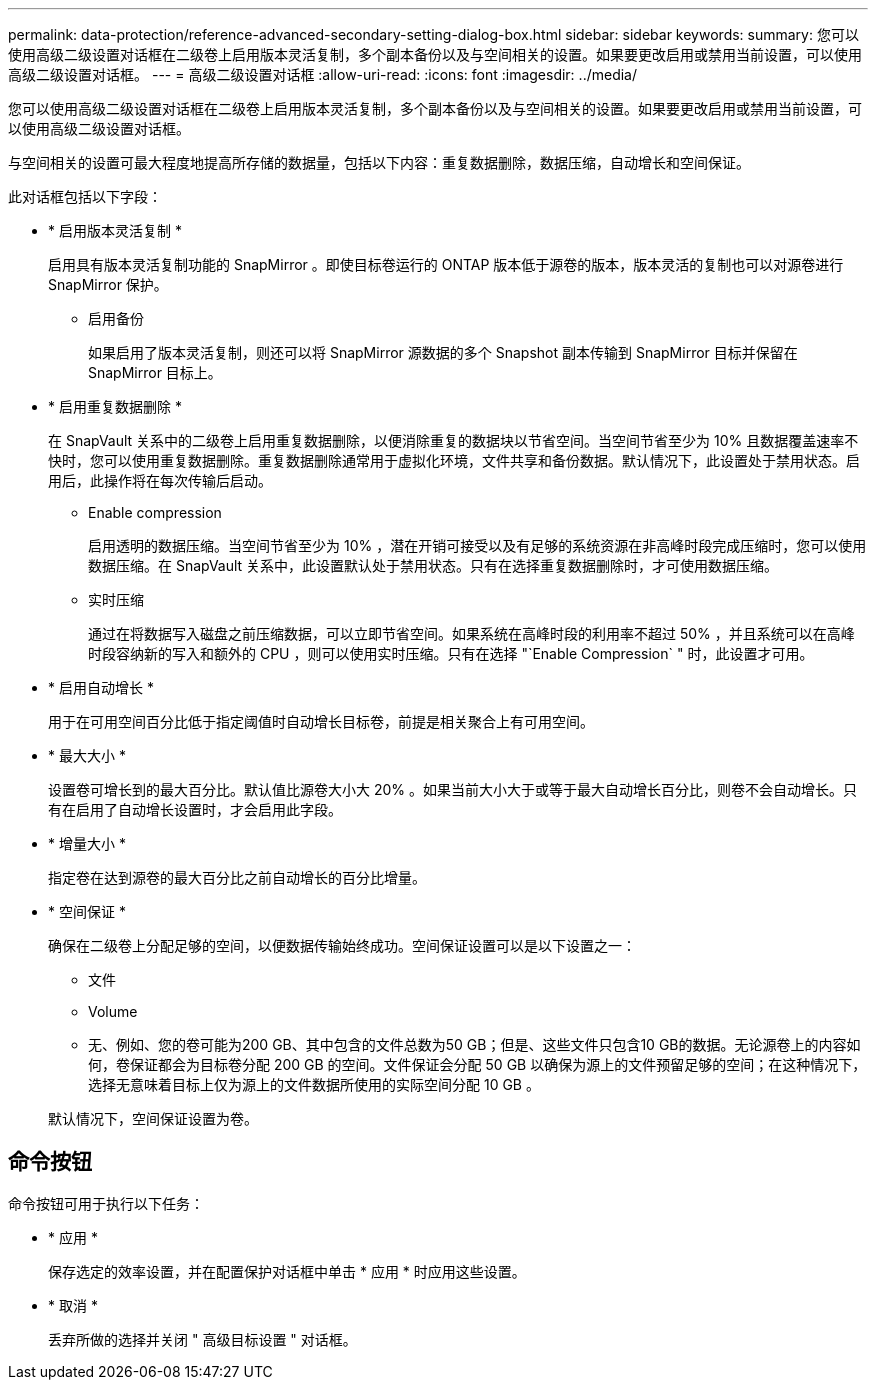 ---
permalink: data-protection/reference-advanced-secondary-setting-dialog-box.html 
sidebar: sidebar 
keywords:  
summary: 您可以使用高级二级设置对话框在二级卷上启用版本灵活复制，多个副本备份以及与空间相关的设置。如果要更改启用或禁用当前设置，可以使用高级二级设置对话框。 
---
= 高级二级设置对话框
:allow-uri-read: 
:icons: font
:imagesdir: ../media/


[role="lead"]
您可以使用高级二级设置对话框在二级卷上启用版本灵活复制，多个副本备份以及与空间相关的设置。如果要更改启用或禁用当前设置，可以使用高级二级设置对话框。

与空间相关的设置可最大程度地提高所存储的数据量，包括以下内容：重复数据删除，数据压缩，自动增长和空间保证。

此对话框包括以下字段：

* * 启用版本灵活复制 *
+
启用具有版本灵活复制功能的 SnapMirror 。即使目标卷运行的 ONTAP 版本低于源卷的版本，版本灵活的复制也可以对源卷进行 SnapMirror 保护。

+
** 启用备份
+
如果启用了版本灵活复制，则还可以将 SnapMirror 源数据的多个 Snapshot 副本传输到 SnapMirror 目标并保留在 SnapMirror 目标上。



* * 启用重复数据删除 *
+
在 SnapVault 关系中的二级卷上启用重复数据删除，以便消除重复的数据块以节省空间。当空间节省至少为 10% 且数据覆盖速率不快时，您可以使用重复数据删除。重复数据删除通常用于虚拟化环境，文件共享和备份数据。默认情况下，此设置处于禁用状态。启用后，此操作将在每次传输后启动。

+
** Enable compression
+
启用透明的数据压缩。当空间节省至少为 10% ，潜在开销可接受以及有足够的系统资源在非高峰时段完成压缩时，您可以使用数据压缩。在 SnapVault 关系中，此设置默认处于禁用状态。只有在选择重复数据删除时，才可使用数据压缩。

** 实时压缩
+
通过在将数据写入磁盘之前压缩数据，可以立即节省空间。如果系统在高峰时段的利用率不超过 50% ，并且系统可以在高峰时段容纳新的写入和额外的 CPU ，则可以使用实时压缩。只有在选择 "`Enable Compression` " 时，此设置才可用。



* * 启用自动增长 *
+
用于在可用空间百分比低于指定阈值时自动增长目标卷，前提是相关聚合上有可用空间。

* * 最大大小 *
+
设置卷可增长到的最大百分比。默认值比源卷大小大 20% 。如果当前大小大于或等于最大自动增长百分比，则卷不会自动增长。只有在启用了自动增长设置时，才会启用此字段。

* * 增量大小 *
+
指定卷在达到源卷的最大百分比之前自动增长的百分比增量。

* * 空间保证 *
+
确保在二级卷上分配足够的空间，以便数据传输始终成功。空间保证设置可以是以下设置之一：

+
** 文件
** Volume
** 无、例如、您的卷可能为200 GB、其中包含的文件总数为50 GB；但是、这些文件只包含10 GB的数据。无论源卷上的内容如何，卷保证都会为目标卷分配 200 GB 的空间。文件保证会分配 50 GB 以确保为源上的文件预留足够的空间；在这种情况下，选择无意味着目标上仅为源上的文件数据所使用的实际空间分配 10 GB 。


+
默认情况下，空间保证设置为卷。





== 命令按钮

命令按钮可用于执行以下任务：

* * 应用 *
+
保存选定的效率设置，并在配置保护对话框中单击 * 应用 * 时应用这些设置。

* * 取消 *
+
丢弃所做的选择并关闭 " 高级目标设置 " 对话框。



